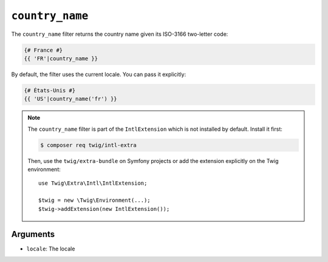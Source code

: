 ``country_name``
================

The ``country_name`` filter returns the country name given its ISO-3166
two-letter code:

.. code-block:: twig

    {# France #}
    {{ 'FR'|country_name }}

By default, the filter uses the current locale. You can pass it explicitly:

.. code-block:: twig

    {# États-Unis #}
    {{ 'US'|country_name('fr') }}

.. note::

    The ``country_name`` filter is part of the ``IntlExtension`` which is not
    installed by default. Install it first:

    .. code-block:: bash

        $ composer req twig/intl-extra

    Then, use the ``twig/extra-bundle`` on Symfony projects or add the extension
    explicitly on the Twig environment::

        use Twig\Extra\Intl\IntlExtension;

        $twig = new \Twig\Environment(...);
        $twig->addExtension(new IntlExtension());

Arguments
---------

* ``locale``: The locale
